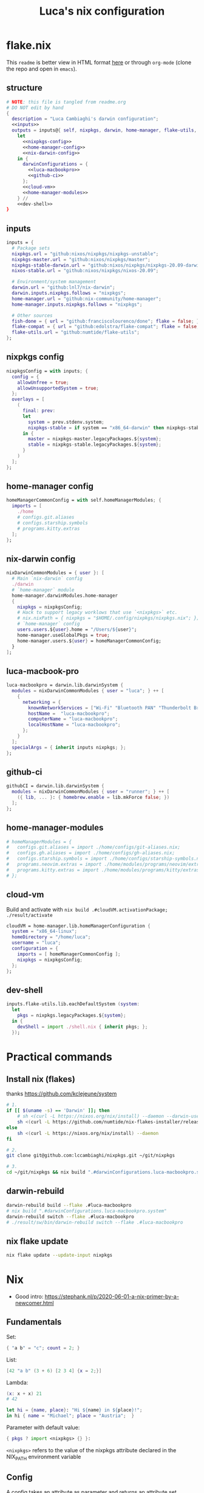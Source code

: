 #+TITLE: Luca's nix configuration
#+STARTUP: content
#+HTML_HEAD: <script>var clicky_site_ids = clicky_site_ids || []; clicky_site_ids.push(101260027);</script>
#+HTML_HEAD: <script async src="//static.getclicky.com/js"></script>

#+STARTUP: content
* flake.nix
This ~readme~ is better view in HTML format [[https://luca.cambiaghi.me/nixpkgs/readme.html][here]] or through ~org-mode~ (clone the repo and open in ~emacs~).

** structure
#+begin_src nix :tangle flake.nix :noweb yes
# NOTE: this file is tangled from readme.org
# DO NOT edit by hand
{
  description = "Luca Cambiaghi's darwin configuration";
  <<inputs>>
  outputs = inputs@{ self, nixpkgs, darwin, home-manager, flake-utils, ... }:
    let
      <<nixpkgs-config>>
      <<home-manager-config>>
      <<nix-darwin-config>>
    in {
      darwinConfigurations = {
        <<luca-macbookpro>>
        <<github-ci>>
      };
      <<cloud-vm>>
      <<home-manager-modules>>
    } //
    <<dev-shell>>
}
#+end_src

** inputs
#+NAME: inputs
#+begin_src nix
inputs = {
  # Package sets
  nixpkgs.url = "github:nixos/nixpkgs/nixpkgs-unstable";
  nixpkgs-master.url = "github:nixos/nixpkgs/master";
  nixpkgs-stable-darwin.url = "github:nixos/nixpkgs/nixpkgs-20.09-darwin";
  nixos-stable.url = "github:nixos/nixpkgs/nixos-20.09";

  # Environment/system management
  darwin.url = "github:lnl7/nix-darwin";
  darwin.inputs.nixpkgs.follows = "nixpkgs";
  home-manager.url = "github:nix-community/home-manager";
  home-manager.inputs.nixpkgs.follows = "nixpkgs";

  # Other sources
  fish-done = { url = "github:franciscolourenco/done"; flake = false; };
  flake-compat = { url = "github:edolstra/flake-compat"; flake = false; };
  flake-utils.url = "github:numtide/flake-utils";
};
#+end_src

** nixpkgs config
#+NAME: nixpkgs-config
#+begin_src nix
nixpkgsConfig = with inputs; {
  config = {
    allowUnfree = true;
    allowUnsupportedSystem = true;
  };
  overlays = [
    (
      final: prev:
      let
        system = prev.stdenv.system;
        nixpkgs-stable = if system == "x86_64-darwin" then nixpkgs-stable-darwin else nixos-stable;
      in {
        master = nixpkgs-master.legacyPackages.${system};
        stable = nixpkgs-stable.legacyPackages.${system};
      }
    )
  ];
};
#+end_src

** home-manager config
#+NAME: home-manager-config
#+begin_src nix
homeManagerCommonConfig = with self.homeManagerModules; {
  imports = [
    ./home
    # configs.git.aliases
    # configs.starship.symbols
    # programs.kitty.extras
  ];
};
#+end_src

** nix-darwin config
#+NAME: nix-darwin-config
#+begin_src nix
nixDarwinCommonModules = { user }: [
  # Main `nix-darwin` config
  ./darwin
  # `home-manager` module
  home-manager.darwinModules.home-manager
  {
    nixpkgs = nixpkgsConfig;
    # Hack to support legacy worklows that use `<nixpkgs>` etc.
    # nix.nixPath = { nixpkgs = "$HOME/.config/nixpkgs/nixpkgs.nix"; };
    # `home-manager` config
    users.users.${user}.home = "/Users/${user}";
    home-manager.useGlobalPkgs = true;
    home-manager.users.${user} = homeManagerCommonConfig;
  }
];
#+end_src

** luca-macbook-pro
#+NAME: luca-macbookpro
#+begin_src nix
luca-macbookpro = darwin.lib.darwinSystem {
  modules = nixDarwinCommonModules { user = "luca"; } ++ [
    {
      networking = {
        knownNetworkServices = ["Wi-Fi" "Bluetooth PAN" "Thunderbolt Bridge"];
        hostName =  "luca-macbookpro";
        computerName = "luca-macbookpro";
        localHostName = "luca-macbookpro";
      };
    }
  ];
  specialArgs = { inherit inputs nixpkgs; };
};
#+end_src

** github-ci
#+NAME: github-ci
#+begin_src nix
githubCI = darwin.lib.darwinSystem {
  modules = nixDarwinCommonModules { user = "runner"; } ++ [
    ({ lib, ... }: { homebrew.enable = lib.mkForce false; })
  ];
};
#+end_src

** home-manager-modules
#+NAME: home-manager-modules
#+begin_src nix
# homeManagerModules = {
#   configs.git.aliases = import ./home/configs/git-aliases.nix;
#   configs.gh.aliases = import ./home/configs/gh-aliases.nix;
#   configs.starship.symbols = import ./home/configs/starship-symbols.nix;
#   programs.neovim.extras = import ./home/modules/programs/neovim/extras.nix;
#   programs.kitty.extras = import ./home/modules/programs/kitty/extras.nix;
# };
#+end_src

** cloud-vm
Build and activate with ~nix build .#cloudVM.activationPackage; ./result/activate~
#+NAME: cloud-vm
#+begin_src nix
cloudVM = home-manager.lib.homeManagerConfiguration {
  system = "x86_64-linux";
  homeDirectory = "/home/luca";
  username = "luca";
  configuration = {
    imports = [ homeManagerCommonConfig ];
    nixpkgs = nixpkgsConfig;
  };
};
#+end_src

** dev-shell
#+NAME: dev-shell
#+begin_src nix
inputs.flake-utils.lib.eachDefaultSystem (system:
  let
    pkgs = nixpkgs.legacyPackages.${system};
  in {
    devShell = import ./shell.nix { inherit pkgs; };
  });
#+end_src

* Practical commands
** Install nix (flakes)
thanks https://github.com/kclejeune/system
#+begin_src sh
# 1.
if [[ $(uname -s) == 'Darwin' ]]; then
    # sh <(curl -L https://nixos.org/nix/install) --daemon --darwin-use-unencrypted-nix-store-volume
    sh <(curl -L https://github.com/numtide/nix-flakes-installer/releases/download/nix-2.4pre20210126_f15f0b8/install) --daemon --darwin-use-unencrypted-nix-store-volume
else
    sh <(curl -L https://nixos.org/nix/install) --daemon
fi

# 2.
git clone git@github.com:lccambiaghi/nixpkgs.git ~/git/nixpkgs

# 3.
cd ~/git/nixpkgs && nix build ".#darwinConfigurations.luca-macbookpro.system" && ./result/sw/bin/darwin-rebuild switch --flake .#luca-macbookpro
#+end_src

** darwin-rebuild
#+begin_src sh
darwin-rebuild build --flake .#luca-macbookpro
# nix build ".#darwinConfigurations.luca-macbookpro.system"
darwin-rebuild switch --flake .#luca-macbookpro
# ./result/sw/bin/darwin-rebuild switch --flake .#luca-macbookpro
#+end_src

** nix flake update
#+begin_src sh
nix flake update --update-input nixpkgs
#+end_src

* Nix
- Good intro: https://stephank.nl/p/2020-06-01-a-nix-primer-by-a-newcomer.html

** Fundamentals
Set:
#+begin_src nix
{ "a b" = "c"; count = 2; }
#+end_src

List:
#+begin_src nix
[42 "a b" (3 + 6) [2 3 4] {x = 2;}]
#+end_src

Lambda:
#+begin_src nix
(x: x + x) 21
# 42

let hi = {name, place}: "Hi ${name} in ${place}!";
in hi { name = "Michael"; place = "Austria";  }
#+end_src

Parameter with default value:
#+begin_src nix
{ pkgs ? import <nixpkgs> {} }:
#+end_src

~<nixpkgs>~ refers to the value of the nixpkgs attribute declared in the NIX_PATH environment variable

** Config
A config takes an attribute as parameter and returns an attribute set
#+begin_src nix
{ pkgs }:

{
  packageOverrides = pkgs: {
    emacs = pkgs.emacs.override {
      withGTK2 = false;
      withGTK3 = false;
      withXwidgets = false;
    };
  };

  allowUnfree = true;
}
#+end_src

** Derivation
A derivation takes inputs and produces output.
A derivation is lazy, so it will only be evaluated when it is input to other derivations.

#+begin_src nix
derivation {
  name = "hello-world";
  system = "x86_64-linux";
  outputs = [ "out" ];  # This is the default, and can be omitted.
  builder = "${pkgs.bash}/bin/bash";
  args = [ "-c" "echo 'Hello world!' > $out" ];
}
#+end_src

Derviation outputs are stored in the nix store.
Each derivation's output is defined by an hash which encodes all input derivations.
If something changes even slightly in the inputs, the hash output will change.
** Escaping in strings
- You can use ~'~ to escape double quotes
- You can use ~''~ to escape dollar
* References
- https://github.com/malob/nixpkgs
- https://github.com/kclejeune/system

* COMMENT Local variables
# Local Variables:
# eval: (add-hook 'after-save-hook (lambda ()(org-babel-tangle)) nil t)
# company-backends: (company-dabbrev-code company-files company-keywords)
# End:
